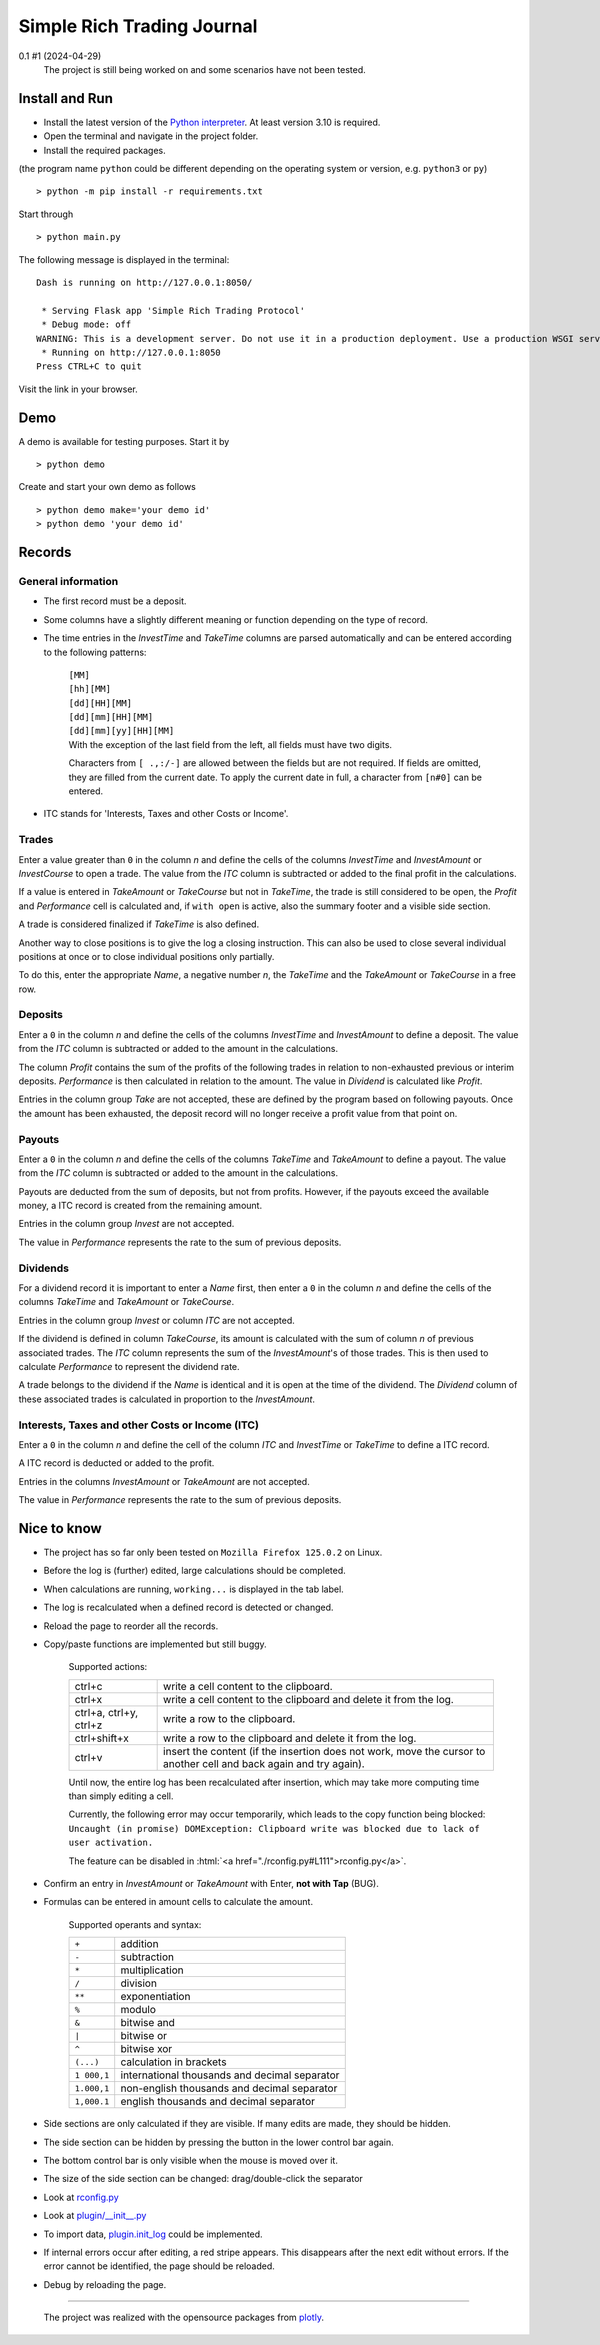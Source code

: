 
.. role:: html(raw)
   :format: html

===========================
Simple Rich Trading Journal
===========================


.. image:: ./.repo.doc/main.png
    :align: center

0.1 #1 (2024-04-29)
    The project is still being worked on and some scenarios have not been tested.

Install and Run
===============

- Install the latest version of the `Python interpreter`_. At least version 3.10 is required.

- Open the terminal and navigate in the project folder.

- Install the required packages.

(the program name ``python`` could be different depending on the operating system or
version, e.g. ``python3`` or ``py``)

::

    > python -m pip install -r requirements.txt

Start through

::

    > python main.py

The following message is displayed in the terminal:

::

    Dash is running on http://127.0.0.1:8050/

     * Serving Flask app 'Simple Rich Trading Protocol'
     * Debug mode: off
    WARNING: This is a development server. Do not use it in a production deployment. Use a production WSGI server instead.
     * Running on http://127.0.0.1:8050
    Press CTRL+C to quit

Visit the link in your browser.


Demo
====

A demo is available for testing purposes. Start it by

::

    > python demo

Create and start your own demo as follows

::

    > python demo make='your demo id'
    > python demo 'your demo id'


Records
=======

General information
-------------------

- The first record must be a deposit.

- Some columns have a slightly different meaning or function depending on the type of record.

- The time entries in the *InvestTime* and *TakeTime* columns are parsed automatically and
  can be entered according to the following patterns:

    | ``[MM]``
    | ``[hh][MM]``
    | ``[dd][HH][MM]``
    | ``[dd][mm][HH][MM]``
    | ``[dd][mm][yy][HH][MM]``

    | With the exception of the last field from the left, all fields must have two digits.
    Characters from ``[ .,:/-]`` are allowed between the fields but are not required. If fields
    are omitted, they are filled from the current date. To apply the current date in full,
    a character from ``[n#0]`` can be entered.

- ITC stands for 'Interests, Taxes and other Costs or Income'.

Trades
------
.. image:: ./.repo.doc/trade_open.png
    :align: center

Enter a value greater than ``0`` in the column *n* and define the cells of the columns
*InvestTime* and *InvestAmount* or *InvestCourse* to open a trade. The value from the
*ITC* column is subtracted or added to the final profit in the calculations.

If a value is entered in *TakeAmount* or *TakeCourse* but not in *TakeTime*, the trade
is still considered to be open, the *Profit* and *Performance* cell is calculated and,
if ``with open`` is active, also the summary footer and a visible side section.

.. image:: ./.repo.doc/trade_open_with_take.png
    :align: center

A trade is considered finalized if *TakeTime* is also defined.

.. image:: ./.repo.doc/trade_fin.png
    :align: center

Another way to close positions is to give the log a closing instruction.
This can also be used to close several individual positions at once or to close individual
positions only partially.

.. image:: ./.repo.doc/close_cmd.png
    :align: center

To do this, enter the appropriate *Name*, a negative number *n*, the *TakeTime*
and the *TakeAmount* or *TakeCourse* in a free row.

Deposits
--------
.. image:: ./.repo.doc/deposit.png
    :align: center

Enter a ``0`` in the column *n* and define the cells of the columns *InvestTime* and
*InvestAmount* to define a deposit. The value from the *ITC* column is subtracted or
added to the amount in the calculations.

The column *Profit* contains the sum of the profits of the following trades in relation to
non-exhausted previous or interim deposits. *Performance* is then calculated in relation to
the amount. The value in *Dividend* is calculated like *Profit*.

Entries in the column group *Take* are not accepted, these are defined by the program
based on following payouts. Once the amount has been exhausted, the deposit record
will no longer receive a profit value from that point on.

.. image:: ./.repo.doc/deposit_ex.png
    :align: center

Payouts
-------
.. image:: ./.repo.doc/payout.png
    :align: center

Enter a ``0`` in the column *n* and define the cells of the columns *TakeTime* and
*TakeAmount* to define a payout. The value from the *ITC* column is subtracted
or added to the amount in the calculations.

Payouts are deducted from the sum of deposits, but not from profits. However, if the
payouts exceed the available money, a ITC record is created from the remaining amount.

Entries in the column group *Invest* are not accepted.

The value in *Performance* represents the rate to the sum of previous deposits.

Dividends
---------
.. image:: ./.repo.doc/dividend.png
    :align: center

For a dividend record it is important to enter a *Name* first, then enter a ``0`` in
the column *n* and define the cells of the columns *TakeTime* and *TakeAmount* or
*TakeCourse*.

Entries in the column group *Invest* or column *ITC* are not accepted.

If the dividend is defined in column *TakeCourse*, its amount is calculated with the sum of
column *n* of previous associated trades. The *ITC* column represents the sum of the
*InvestAmount*'s of those trades. This is then used to calculate *Performance* to represent
the dividend rate.

A trade belongs to the dividend if the *Name* is identical and it is open at the time of the
dividend. The *Dividend* column of these associated trades is calculated in proportion to the
*InvestAmount*.

.. image:: ./.repo.doc/dividend_at_trade.png
    :align: center


Interests, Taxes and other Costs or Income (ITC)
------------------------------------------------
.. image:: ./.repo.doc/itc.png
    :align: center

Enter a ``0`` in the column *n* and define the cell of the column *ITC* and
*InvestTime* or *TakeTime* to define a ITC record.

A ITC record is deducted or added to the profit.

Entries in the columns *InvestAmount* or *TakeAmount* are not accepted.

The value in *Performance* represents the rate to the sum of previous deposits.


Nice to know
============

- The project has so far only been tested on ``Mozilla Firefox 125.0.2`` on Linux.

- Before the log is (further) edited, large calculations should be completed.

- When calculations are running, ``working...`` is displayed in the tab label.

- The log is recalculated when a defined record is detected or changed.

- Reload the page to reorder all the records.

- Copy/paste functions are implemented but still buggy.

    | Supported actions:
    ======================== ===========================================================
    ctrl+c                   write a cell content to the clipboard.
    ctrl+x                   write a cell content to the clipboard and delete it from the log.
    ctrl+a, ctrl+y, ctrl+z   write a row to the clipboard.
    ctrl+shift+x             write a row to the clipboard and delete it from the log.
    ctrl+v                   insert the content (if the insertion does not work, move the cursor to another cell and back again and try again).
    ======================== ===========================================================

    Until now, the entire log has been recalculated after insertion, which may take more computing time than simply editing a cell.

    Currently, the following error may occur temporarily, which leads to the copy function being blocked:
    ``Uncaught (in promise) DOMException: Clipboard write was blocked due to lack of user activation.``

    The feature can be disabled in :html:`<a href="./rconfig.py#L111">rconfig.py</a>`.

- Confirm an entry in *InvestAmount* or *TakeAmount* with Enter, **not with Tap** (BUG).

- Formulas can be entered in amount cells to calculate the amount.

    | Supported operants and syntax:
    ============ ==============================================
    ``+``        addition
    ``-``        subtraction
    ``*``        multiplication
    ``/``        division
    ``**``       exponentiation
    ``%``        modulo
    ``&``        bitwise and
    ``|``        bitwise or
    ``^``        bitwise xor
    ``(...)``    calculation in brackets
    ``1 000,1``  international thousands and decimal separator
    ``1.000,1``  non-english thousands and decimal separator
    ``1,000.1``  english thousands and decimal separator
    ============ ==============================================

- Side sections are only calculated if they are visible. If many edits are made, they should be hidden.

- The side section can be hidden by pressing the button in the lower control bar again.

- The bottom control bar is only visible when the mouse is moved over it.

- The size of the side section can be changed: drag/double-click the separator

- Look at `rconfig.py`_

- Look at `plugin/__init__.py`_

- To import data, `plugin.init_log`_ could be implemented.

- If internal errors occur after editing, a red stripe appears.
  This disappears after the next edit without errors.
  If the error cannot be identified, the page should be reloaded.

- Debug by reloading the page.

----

 The project was realized with the opensource packages from plotly_.

.. _plotly: https://plotly.com/
.. _Python interpreter: https://www.python.org/
.. _rconfig.py: ./rconfig.py
.. _plugin.init_log: ./plugin/__init__.py#L22
.. _plugin/__init__.py: ./plugin/__init__.py
